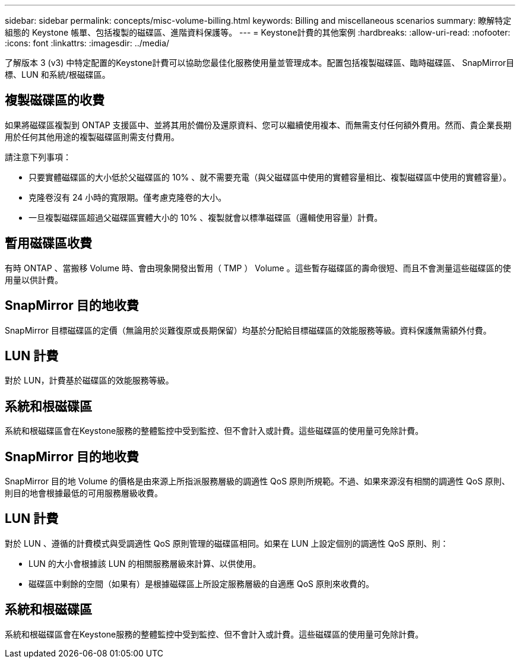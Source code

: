 ---
sidebar: sidebar 
permalink: concepts/misc-volume-billing.html 
keywords: Billing and miscellaneous scenarios 
summary: 瞭解特定組態的 Keystone 帳單、包括複製的磁碟區、進階資料保護等。 
---
= Keystone計費的其他案例
:hardbreaks:
:allow-uri-read: 
:nofooter: 
:icons: font
:linkattrs: 
:imagesdir: ../media/


[role="lead"]
了解版本 3 (v3) 中特定配置的Keystone計費可以協助您最佳化服務使用量並管理成本。配置包括複製磁碟區、臨時磁碟區、 SnapMirror目標、LUN 和系統/根磁碟區。



== 複製磁碟區的收費

如果將磁碟區複製到 ONTAP 支援區中、並將其用於備份及還原資料、您可以繼續使用複本、而無需支付任何額外費用。然而、貴企業長期用於任何其他用途的複製磁碟區則需支付費用。

請注意下列事項：

* 只要實體磁碟區的大小低於父磁碟區的 10% 、就不需要充電（與父磁碟區中使用的實體容量相比、複製磁碟區中使用的實體容量）。
* 克隆卷沒有 24 小時的寬限期。僅考慮克隆卷的大小。
* 一旦複製磁碟區超過父磁碟區實體大小的 10% 、複製就會以標準磁碟區（邏輯使用容量）計費。




== 暫用磁碟區收費

有時 ONTAP 、當搬移 Volume 時、會由現象開發出暫用（ TMP ） Volume 。這些暫存磁碟區的壽命很短、而且不會測量這些磁碟區的使用量以供計費。



== SnapMirror 目的地收費

SnapMirror 目標磁碟區的定價（無論用於災難復原或長期保留）均基於分配給目標磁碟區的效能服務等級。資料保護無需額外付費。



== LUN 計費

對於 LUN，計費基於磁碟區的效能服務等級。



== 系統和根磁碟區

系統和根磁碟區會在Keystone服務的整體監控中受到監控、但不會計入或計費。這些磁碟區的使用量可免除計費。



== SnapMirror 目的地收費

SnapMirror 目的地 Volume 的價格是由來源上所指派服務層級的調適性 QoS 原則所規範。不過、如果來源沒有相關的調適性 QoS 原則、則目的地會根據最低的可用服務層級收費。



== LUN 計費

對於 LUN 、遵循的計費模式與受調適性 QoS 原則管理的磁碟區相同。如果在 LUN 上設定個別的調適性 QoS 原則、則：

* LUN 的大小會根據該 LUN 的相關服務層級來計算、以供使用。
* 磁碟區中剩餘的空間（如果有）是根據磁碟區上所設定服務層級的自適應 QoS 原則來收費的。




== 系統和根磁碟區

系統和根磁碟區會在Keystone服務的整體監控中受到監控、但不會計入或計費。這些磁碟區的使用量可免除計費。
